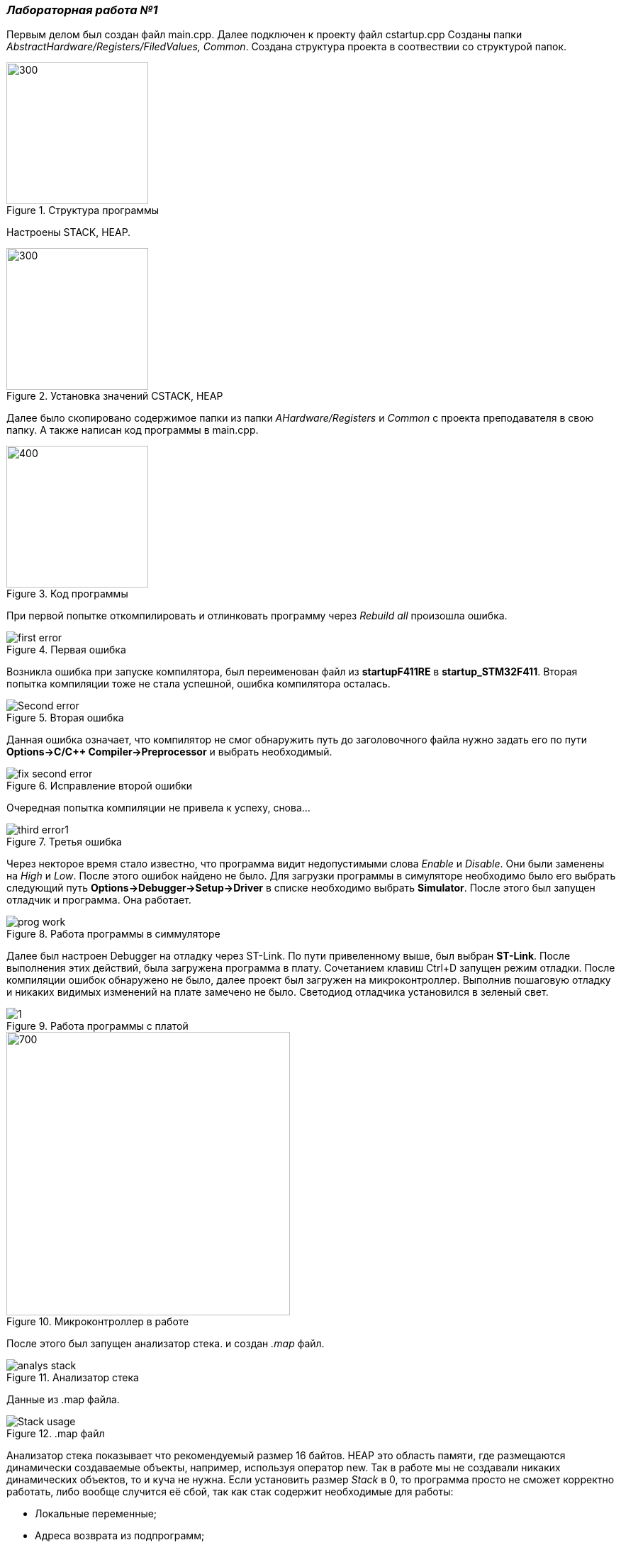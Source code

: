 === _Лабораторная работа №1_

Первым делом был создан файл main.cpp. Далее подключен к проекту файл cstartup.cpp
Созданы папки _AbstractHardware/Registers/FiledValues, Common_. Создана структура проекта в соотвествии со структурой папок.

.Структура программы
image::Photooo/structura.png[300,200]
Настроены STACK, HEAP.

.Установка значений CSTACK, HEAP
image::Photooo/stack and heap.png[300,200]

Далее было скопировано содержимое папки из папки _AHardware/Registers_ и _Common_ с проекта преподавателя в свою папку.
А также написан код программы в main.cpp.

.Код программы
image::Photooo/cod programms.png[400,200]

При первой попытке откомпилировать и отлинковать программу  через _Rebuild all_ произошла ошибка.

.Первая ошибка
image::Photooo/first error.png[]

Возникла ошибка при запуске компилятора, был переименован файл из *startupF411RE* в *startup_STM32F411*.
Вторая попытка компиляции тоже не стала успешной, ошибка компилятора осталась.

.Вторая ошибка
image::Photooo/Second error.png[]

Данная ошибка означает, что компилятор не смог обнаружить путь до заголовочного файла нужно задать его  по  пути *Options->C/C++ Compiler->Preprocessor* и выбрать необходимый.

.Исправление второй ошибки
image::Photooo/fix second error.png[]
Очередная попытка компиляции не привела к успеху, снова...

.Третья ошибка
image::Photooo/third error1.png[]

Через некторое время стало известно, что программа видит недопустимыми слова _Enable_ и _Disable_. Они были заменены на _High_ и _Low_.
После этого ошибок найдено не было. Для загрузки программы в симуляторе необходимо было его выбрать следующий путь *Options->Debugger->Setup->Driver*
в списке необходимо выбрать *Simulator*. После этого был запущен отладчик и программа. Она работает.

.Работа программы в симмуляторе
image::Photooo/prog work.png[]

Далее был настроен Debugger на отладку через ST-Link. По пути привеленному выше, был выбран *ST-Link*.
После выполнения  этих действий, была загружена программа в плату. Сочетанием клавиш Ctrl+D запущен режим отладки. После компиляции ошибок обнаружено не было, далее проект был загружен на микроконтроллер.
Выполнив пошаговую отладку и никаких видимых изменений на плате замечено не было. Светодиод отладчика установился в зеленый свет.

.Работа программы с платой
image::Photooo/1.png[]

.Микроконтроллер в работе
image::Photooo/plata work.png[700,400]

После этого был запущен анализатор стека. и создан _.map_ файл.

.Анализатор стека
image::Photooo/analys stack.png[]
Данные из .map файла.

..map файл
image::Photooo/Stack usage.png[]

Анализатор стека показывает что рекомендуемый размер 16 байтов.
HEAР это область памяти, где размещаются динамически создаваемые объекты, например, используя оператор new. Так в работе мы не создавали никаких динамических объектов, то и куча не нужна.
Если установить размер _Stack_ в 0, то программа просто не сможет корректно работать, либо вообще случится её сбой, так как стак содержит необходимые для работы:

- Локальные переменные;
- Адреса возврата из подпрограмм;
- Аргументы функции;
- Временные ячейки памяти, используемые компилятором;
- Контекст прерываний.

Ответы на вопросы по лекции:
*1)* Дайте определение понятию “Интегрированной среде разработки”

*Ответ:*
*Интегрированная среда разработки* - комплекс программных средств, используемый программистами для разработки программного обеспечения.

*2)* Что такое компилятор и чем он отличается от транслятора?

*Ответ:*
*Транслятор* - программа, переводящая исходный код (программу, написанную на одном из высокоуровневых языков программирования) в объектный код, используемый процессором компьютера, или в промежуточный код для последующей интерпретации. Помимо осуществления перевода, трансляторы могут выявлять в исходном коде ошибки, оптимизировать исходный код, добавлять в исходный код отладочные процедуры, формировать словари идентификаторов и другое.
*Компилятор* – это вариант реализации транслятора, который создаётся для перевода программы, написанной на языке программирования в машинный код, который в последствие будет исполняться процессором. Компилятор предназначен только для перевода кода. Осуществлять выявление ошибок в коде, оптимизацию, добавлять в исходный код отладочные процедуры и другое он не способен.

*3)* Что такое компоновщик и какие функции он выполняет?

*Ответ:*
Компоновщик предназначен для связывания между собой объектных файлов, порождаемых компилятором, а также файлов библиотек, входящих в состав системы программирования. Объектный файл или их набор не может быть исполнен до тех пор, пока все модули и секции не будут в нем увязаны между собой. Это и делает редактор связей (компоновщик).
Таким образом компоновщик выполняет две функции:
комбинирует (компонует, редактирует) различные объектные файлы;
устанавливает связи между объявлением функции или переменной с ее определением.

*4)* Почему важен процесс проектирования ПО какие задачи входят в этот процесс?

*Ответ:*
Перед тем, как писать код, необходимо иметь четкую целью под которую он пишется. Следует обозначить структуру, задачи и определить пути их решения. Без подготовки процесс разработки значимо теряет в эффективности.
Проектирование включает в себя следующие задачи:

- выбор метода и стратегии решения;
- выбор представления внутренних данных;
- разработка основного алгоритма;
- документирование ПО;
- тестирование и подбор тестов;
выбор представления входных данных.

*5)* Дорисуйте процесс разработки ПО [IAR Workbench] с учетом итеративности связей в этом процессе.

*Ответ:*

image::Photooo/sxema 5.png[1200,600]


*6)* Зачем нужная отладка и в каких случаях она применяется? Для чего применяются точки остановки?

*Ответ:*
*Отладка* - это неотъемлимый этап разработки программы, на котором обнаруживают, локализуют и устраняют ошибки.
Чтобы понять, где возникла ошибка, необходимо: узнавать текущие значения переменных; выяснять, по какому пути выполнялась программа. Для этого используются точки остановки. Поставив такую в нужном месте, можно получить подробную информацию о объекте.

*7)* Какие еще важные IAR workbench можно добавить в таблицу [Характеристики IAR]

*Ответ:*

- Возможность запуска проекта в режиме симуляции выбранного микроконтроллера;
- Удобство использования несколько конфигураций. В конфигурации Debug можно выбрать симулятор программатора, а в Release – конкретный программатор (к примеру, ST-Link).
  Что позволит сначала отлаживать в симулируя её работу, не теряя время на прошивку микроконтроллера, а потом уже прошивать под конфигурацией Release;
- Совместимость с большим количеством микроконтроллеров;
- Мониторинг состояние процессора;
- Удобная отладка с возможностью просмотра состояния переменных;
- Объемная база пользователей и документации.
